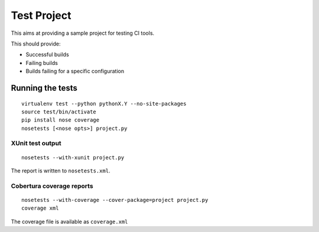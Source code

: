Test Project
============

This aims at providing a sample project for testing CI tools.

This should provide:

* Successful builds
* Failing builds
* Builds failing for a specific configuration

Running the tests
-----------------

::

    virtualenv test --python pythonX.Y --no-site-packages
    source test/bin/activate
    pip install nose coverage
    nosetests [<nose opts>] project.py

XUnit test output
`````````````````

::

    nosetests --with-xunit project.py

The report is written to ``nosetests.xml``.

Cobertura coverage reports
``````````````````````````

::

    nosetests --with-coverage --cover-package=project project.py
    coverage xml

The coverage file is available as ``coverage.xml``
